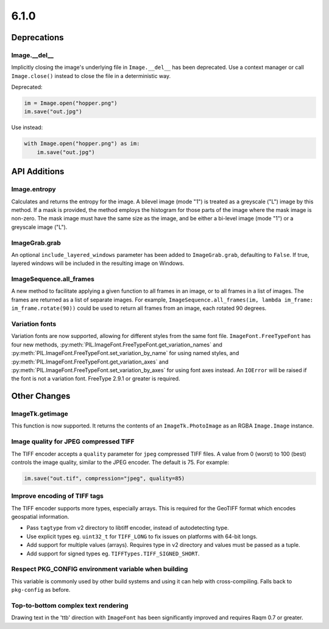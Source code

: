 6.1.0
-----

Deprecations
============

Image.__del__
^^^^^^^^^^^^^

.. deprecated:: 6.1.0

Implicitly closing the image's underlying file in ``Image.__del__`` has been deprecated.
Use a context manager or call ``Image.close()`` instead to close the file in a
deterministic way.

Deprecated:

.. code-block:: python

    im = Image.open("hopper.png")
    im.save("out.jpg")

Use instead:

.. code-block:: python

    with Image.open("hopper.png") as im:
        im.save("out.jpg")

API Additions
=============

Image.entropy
^^^^^^^^^^^^^
Calculates and returns the entropy for the image. A bilevel image (mode "1") is treated
as a greyscale ("L") image by this method.  If a mask is provided, the method employs
the histogram for those parts of the image where the mask image is non-zero. The mask
image must have the same size as the image, and be either a bi-level image (mode "1") or
a greyscale image ("L").

ImageGrab.grab
^^^^^^^^^^^^^^

An optional ``include_layered_windows`` parameter has been added to ``ImageGrab.grab``,
defaulting to ``False``. If true, layered windows will be included in the resulting
image on Windows.

ImageSequence.all_frames
^^^^^^^^^^^^^^^^^^^^^^^^

A new method to facilitate applying a given function to all frames in an image, or to
all frames in a list of images. The frames are returned as a list of separate images.
For example, ``ImageSequence.all_frames(im, lambda im_frame: im_frame.rotate(90))``
could be used to return all frames from an image, each rotated 90 degrees.

Variation fonts
^^^^^^^^^^^^^^^

Variation fonts are now supported, allowing for different styles from the same font
file. ``ImageFont.FreeTypeFont`` has four new methods,
:py:meth:`PIL.ImageFont.FreeTypeFont.get_variation_names` and
:py:meth:`PIL.ImageFont.FreeTypeFont.set_variation_by_name` for using named styles, and
:py:meth:`PIL.ImageFont.FreeTypeFont.get_variation_axes` and
:py:meth:`PIL.ImageFont.FreeTypeFont.set_variation_by_axes` for using font axes
instead. An ``IOError`` will be raised if the font is not a variation font. FreeType
2.9.1 or greater is required.

Other Changes
=============

ImageTk.getimage
^^^^^^^^^^^^^^^^

This function is now supported. It returns the contents of an ``ImageTk.PhotoImage`` as
an RGBA ``Image.Image`` instance.

Image quality for JPEG compressed TIFF
^^^^^^^^^^^^^^^^^^^^^^^^^^^^^^^^^^^^^^

The TIFF encoder accepts a ``quality`` parameter for ``jpeg`` compressed TIFF files. A
value from 0 (worst) to 100 (best) controls the image quality, similar to the JPEG
encoder. The default is 75. For example:

.. code-block:: python

    im.save("out.tif", compression="jpeg", quality=85)

Improve encoding of TIFF tags
^^^^^^^^^^^^^^^^^^^^^^^^^^^^^

The TIFF encoder supports more types, especially arrays. This is required for the
GeoTIFF format which encodes geospatial information.

* Pass ``tagtype`` from v2 directory to libtiff encoder, instead of autodetecting type.
* Use explicit types eg. ``uint32_t`` for ``TIFF_LONG`` to fix issues on platforms with
  64-bit longs.
* Add support for multiple values (arrays). Requires type in v2 directory and values
  must be passed as a tuple.
* Add support for signed types eg. ``TIFFTypes.TIFF_SIGNED_SHORT``.

Respect PKG_CONFIG environment variable when building
^^^^^^^^^^^^^^^^^^^^^^^^^^^^^^^^^^^^^^^^^^^^^^^^^^^^^

This variable is commonly used by other build systems and using it can help with
cross-compiling. Falls back to ``pkg-config`` as before.

Top-to-bottom complex text rendering
^^^^^^^^^^^^^^^^^^^^^^^^^^^^^^^^^^^^

Drawing text in the 'ttb' direction with ``ImageFont`` has been significantly improved
and requires Raqm 0.7 or greater.
